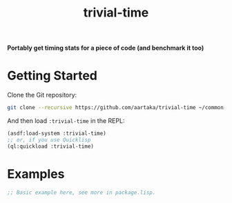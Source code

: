 #+TITLE:trivial-time

*Portably get timing stats for a piece of code (and benchmark it too)*



* Getting Started
Clone the Git repository:
#+begin_src sh
  git clone --recursive https://github.com/aartaka/trivial-time ~/common-lisp/
#+end_src

And then load ~:trivial-time~ in the REPL:
#+begin_src lisp
  (asdf:load-system :trivial-time)
  ;; or, if you use Quicklisp
  (ql:quickload :trivial-time)
#+end_src

* Examples

#+begin_src lisp
  ;; Basic example here, see more in package.lisp.
#+end_src
